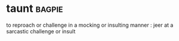 * taunt :bagpie:
to reproach or challenge in a mocking or insulting manner : jeer at
a sarcastic challenge or insult
